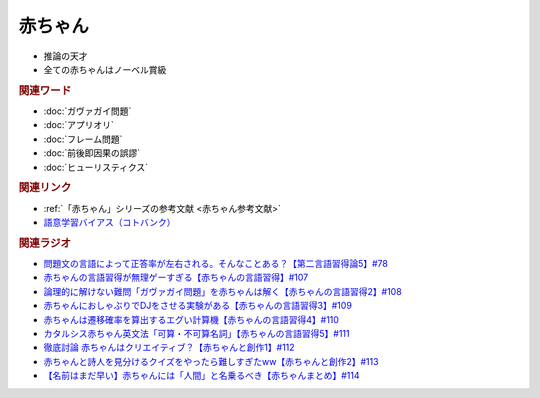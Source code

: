 赤ちゃん
==========================================================
.. glossary::
  赤ちゃん : あ

* 推論の天才
* 全ての赤ちゃんはノーベル賞級

.. rubric:: 関連ワード
* :doc:`ガヴァガイ問題` 
* :doc:`アプリオリ` 
* :doc:`フレーム問題` 
* :doc:`前後即因果の誤謬` 
* :doc:`ヒューリスティクス` 

.. rubric:: 関連リンク
* :ref:`「赤ちゃん」シリーズの参考文献 <赤ちゃん参考文献>`
* `語意学習バイアス（コトバンク） <https://kotobank.jp/word/語意学習-2099736>`_ 

.. rubric:: 関連ラジオ
* `問題文の言語によって正答率が左右される。そんなことある？【第二言語習得論5】#78`_
* `赤ちゃんの言語習得が無理ゲーすぎる【赤ちゃんの言語習得】#107`_
* `論理的に解けない難問「ガヴァガイ問題」を赤ちゃんは解く【赤ちゃんの言語習得2】#108`_
* `赤ちゃんにおしゃぶりでDJをさせる実験がある【赤ちゃんの言語習得3】#109`_
* `赤ちゃんは遷移確率を算出するエグい計算機【赤ちゃんの言語習得4】#110`_
* `カタルシス赤ちゃん英文法「可算・不可算名詞」【赤ちゃんの言語習得5】#111`_
* `徹底討論 赤ちゃんはクリエイティブ？【赤ちゃんと創作1】#112`_
* `赤ちゃんと詩人を見分けるクイズをやったら難しすぎたww【赤ちゃんと創作2】#113`_
* `【名前はまだ早い】赤ちゃんには「人間」と名乗るべき【赤ちゃんまとめ】#114`_

.. _赤ちゃんの言語習得が無理ゲーすぎる【赤ちゃんの言語習得】#107: https://www.youtube.com/watch?v=AMIaheSRVew
.. _問題文の言語によって正答率が左右される。そんなことある？【第二言語習得論5】#78: https://www.youtube.com/watch?v=0nmVZ6Up__k
.. _【名前はまだ早い】赤ちゃんには「人間」と名乗るべき【赤ちゃんまとめ】#114: https://www.youtube.com/watch?v=iNAC58puA6w
.. _赤ちゃんと詩人を見分けるクイズをやったら難しすぎたww【赤ちゃんと創作2】#113: https://www.youtube.com/watch?v=zeGChbd9RA0
.. _徹底討論 赤ちゃんはクリエイティブ？【赤ちゃんと創作1】#112: https://www.youtube.com/watch?v=1xO-Lfs02c8
.. _カタルシス赤ちゃん英文法「可算・不可算名詞」【赤ちゃんの言語習得5】#111: https://www.youtube.com/watch?v=I0BSrrCxy_c
.. _赤ちゃんは遷移確率を算出するエグい計算機【赤ちゃんの言語習得4】#110: https://www.youtube.com/watch?v=Gz3sGPBXXXQ
.. _赤ちゃんにおしゃぶりでDJをさせる実験がある【赤ちゃんの言語習得3】#109: https://www.youtube.com/watch?v=aPnXMtrumzs
.. _論理的に解けない難問「ガヴァガイ問題」を赤ちゃんは解く【赤ちゃんの言語習得2】#108: https://www.youtube.com/watch?v=J7rAZ2tRoT0
